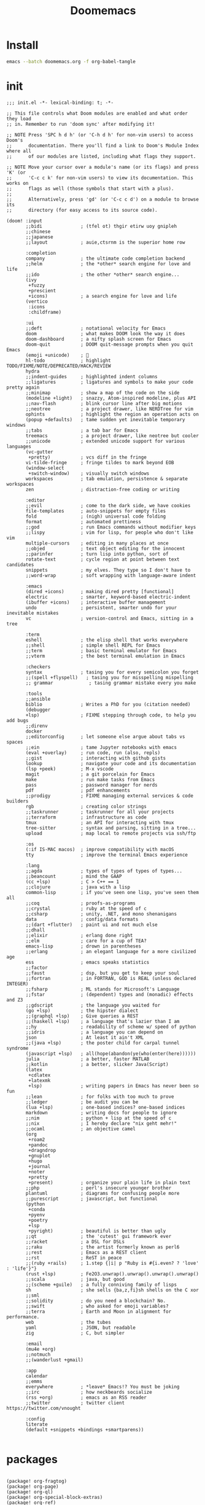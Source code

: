#+TITLE:     Doomemacs
#+STARTUP:   overview


* Install
#+begin_src bash
emacs --batch doomemacs.org -f org-babel-tangle
#+end_src

* init
:PROPERTIES:
:header-args: :mkdirp yes
:END:

#+begin_src elisp :tangle "~/.config/doom/init.el"
;;; init.el -*- lexical-binding: t; -*-

;; This file controls what Doom modules are enabled and what order they load
;; in. Remember to run 'doom sync' after modifying it!

;; NOTE Press 'SPC h d h' (or 'C-h d h' for non-vim users) to access Doom's
;;      documentation. There you'll find a link to Doom's Module Index where all
;;      of our modules are listed, including what flags they support.

;; NOTE Move your cursor over a module's name (or its flags) and press 'K' (or
;;      'C-c c k' for non-vim users) to view its documentation. This works on
;;      flags as well (those symbols that start with a plus).
;;
;;      Alternatively, press 'gd' (or 'C-c c d') on a module to browse its
;;      directory (for easy access to its source code).

(doom! :input
       ;;bidi              ; (tfel ot) thgir etirw uoy gnipleh
       ;;chinese
       ;;japanese
       ;;layout            ; auie,ctsrnm is the superior home row

       :completion
       company             ; the ultimate code completion backend
       ;;helm              ; the *other* search engine for love and life
       ;;ido               ; the other *other* search engine...
       (ivy
        +fuzzy
        +prescient
        +icons)            ; a search engine for love and life
       (vertico
        :icons
        :childframe)

       :ui
       ;;deft              ; notational velocity for Emacs
       doom                ; what makes DOOM look the way it does
       doom-dashboard      ; a nifty splash screen for Emacs
       doom-quit           ; DOOM quit-message prompts when you quit Emacs
       (emoji +unicode)    ; 🙂
       hl-todo             ; highlight TODO/FIXME/NOTE/DEPRECATED/HACK/REVIEW
       hydra
       ;;indent-guides     ; highlighted indent columns
       ;;ligatures         ; ligatures and symbols to make your code pretty again
       ;;minimap           ; show a map of the code on the side
       (modeline +light)   ; snazzy, Atom-inspired modeline, plus API
       ;;nav-flash         ; blink cursor line after big motions
       ;;neotree           ; a project drawer, like NERDTree for vim
       ophints             ; highlight the region an operation acts on
       (popup +defaults)   ; tame sudden yet inevitable temporary windows
       ;;tabs              ; a tab bar for Emacs
       treemacs            ; a project drawer, like neotree but cooler
       ;;unicode           ; extended unicode support for various languages
       (vc-gutter
        +pretty)           ; vcs diff in the fringe
       vi-tilde-fringe     ; fringe tildes to mark beyond EOB
       (window-select
        +switch-window)    ; visually switch windows
       workspaces          ; tab emulation, persistence & separate workspaces
       zen                 ; distraction-free coding or writing

       :editor
       ;;evil              ; come to the dark side, we have cookies
       file-templates      ; auto-snippets for empty files
       fold                ; (nigh) universal code folding
       format              ; automated prettiness
       ;;god               ; run Emacs commands without modifier keys
       ;;lispy             ; vim for lisp, for people who don't like vim
       multiple-cursors    ; editing in many places at once
       ;;objed             ; text object editing for the innocent
       ;;parinfer          ; turn lisp into python, sort of
       rotate-text         ; cycle region at point between text candidates
       snippets            ; my elves. They type so I don't have to
       ;;word-wrap         ; soft wrapping with language-aware indent

       :emacs
       (dired +icons)      ; making dired pretty [functional]
       electric            ; smarter, keyword-based electric-indent
       (ibuffer +icons)    ; interactive buffer management
       undo                ; persistent, smarter undo for your inevitable mistakes
       vc                  ; version-control and Emacs, sitting in a tree

       :term
       eshell              ; the elisp shell that works everywhere
       ;;shell             ; simple shell REPL for Emacs
       ;;term              ; basic terminal emulator for Emacs
       ;;vterm             ; the best terminal emulation in Emacs

       :checkers
       syntax              ; tasing you for every semicolon you forget
       ;;(spell +flyspell)   ; tasing you for misspelling mispelling
       ;; grammar             ; tasing grammar mistake every you make

       :tools
       ;;ansible
       biblio              ; Writes a PhD for you (citation needed)
       (debugger
       +lsp)               ; FIXME stepping through code, to help you add bugs
       ;;direnv
       docker
       ;;editorconfig      ; let someone else argue about tabs vs spaces
       ;;ein               ; tame Jupyter notebooks with emacs
       (eval +overlay)     ; run code, run (also, repls)
       ;;gist              ; interacting with github gists
       lookup              ; navigate your code and its documentation
       (lsp +peek)         ; M-x vscode
       magit               ; a git porcelain for Emacs
       make                ; run make tasks from Emacs
       pass                ; password manager for nerds
       pdf                 ; pdf enhancements
       ;;prodigy           ; FIXME managing external services & code builders
       rgb                 ; creating color strings
       ;;taskrunner        ; taskrunner for all your projects
       ;;terraform         ; infrastructure as code
       tmux                ; an API for interacting with tmux
       tree-sitter         ; syntax and parsing, sitting in a tree...
       upload              ; map local to remote projects via ssh/ftp

       :os
       (:if IS-MAC macos)  ; improve compatibility with macOS
       tty                 ; improve the terminal Emacs experience

       :lang
       ;;agda              ; types of types of types of types...
       ;;beancount         ; mind the GAAP
       (cc +lsp)           ; C > C++ == 1
       ;;clojure           ; java with a lisp
       common-lisp         ; if you've seen one lisp, you've seen them all
       ;;coq               ; proofs-as-programs
       ;;crystal           ; ruby at the speed of c
       ;;csharp            ; unity, .NET, and mono shenanigans
       data                ; config/data formats
       ;;(dart +flutter)   ; paint ui and not much else
       ;;dhall
       ;;elixir            ; erlang done right
       ;;elm               ; care for a cup of TEA?
       emacs-lisp          ; drown in parentheses
       ;;erlang            ; an elegant language for a more civilized age
       ess                 ; emacs speaks statistics
       ;;factor
       ;;faust             ; dsp, but you get to keep your soul
       ;;fortran           ; in FORTRAN, GOD is REAL (unless declared INTEGER)
       ;;fsharp            ; ML stands for Microsoft's Language
       ;;fstar             ; (dependent) types and (monadic) effects and Z3
       ;;gdscript          ; the language you waited for
       (go +lsp)           ; the hipster dialect
       ;;(graphql +lsp)    ; Give queries a REST
       ;;(haskell +lsp)    ; a language that's lazier than I am
       ;;hy                ; readability of scheme w/ speed of python
       ;;idris             ; a language you can depend on
       json                ; At least it ain't XML
       ;;(java +lsp)       ; the poster child for carpal tunnel syndrome
       (javascript +lsp)   ; all(hope(abandon(ye(who(enter(here))))))
       julia               ; a better, faster MATLAB
       ;;kotlin            ; a better, slicker Java(Script)
       (latex
        +cdlatex
        +latexmk
        +lsp)              ; writing papers in Emacs has never been so fun
       ;;lean              ; for folks with too much to prove
       ;;ledger            ; be audit you can be
       (lua +lsp)          ; one-based indices? one-based indices
       markdown            ; writing docs for people to ignore
       ;;nim               ; python + lisp at the speed of c
       ;;nix               ; I hereby declare "nix geht mehr!"
       ;;ocaml             ; an objective camel
       (org
        +roam2
        +pandoc
        +dragndrop
        +gnuplot
        +hugo
        +journal
        +noter
        +pretty
        +present)          ; organize your plain life in plain text
       ;;php               ; perl's insecure younger brother
       plantuml            ; diagrams for confusing people more
       ;;purescript        ; javascript, but functional
       (python
        +conda
        +pyenv
        +poetry
        +lsp
        +pyright)          ; beautiful is better than ugly
       ;;qt                ; the 'cutest' gui framework ever
       ;;racket            ; a DSL for DSLs
       ;;raku              ; the artist formerly known as perl6
       ;;rest              ; Emacs as a REST client
       ;;rst               ; ReST in peace
       ;;(ruby +rails)     ; 1.step {|i| p "Ruby is #{i.even? ? 'love' : 'life'}"}
       (rust +lsp)         ; Fe2O3.unwrap().unwrap().unwrap().unwrap()
       ;;scala             ; java, but good
       ;;(scheme +guile)   ; a fully conniving family of lisps
       sh                  ; she sells {ba,z,fi}sh shells on the C xor
       ;;sml
       ;;solidity          ; do you need a blockchain? No.
       ;;swift             ; who asked for emoji variables?
       ;;terra             ; Earth and Moon in alignment for performance.
       web                 ; the tubes
       yaml                ; JSON, but readable
       zig                 ; C, but simpler

       :email
       (mu4e +org)
       ;;notmuch
       ;;(wanderlust +gmail)

       :app
       calendar
       ;;emms
       everywhere          ; *leave* Emacs!? You must be joking
       ;;irc               ; how neckbeards socialize
       (rss +org)          ; emacs as an RSS reader
       ;;twitter           ; twitter client https://twitter.com/vnought

       :config
       literate
       (default +snippets +bindings +smartparens))

#+end_src

#+RESULTS:
* packages
:PROPERTIES:
:header-args: :mkdirp yes
:END:
#+begin_src elisp :tangle "~/.config/doom/packages.el"

(package! org-fragtog)
(package! org-page)
(package! org-ql)
(package! org-special-block-extras)
(package! org-ref)
(package! ebib)

(package! fanyi)

(package! pangu-spacing)
(package! rainbow-identifiers)
(package! rime)
(package! valign)

;; (package! mu4e-thread-folding
;;   :recipe (:host github :repo "rougier/mu4e-thread-folding"))
;; (package! mu4e-dashboard
;;   :recipe (:host github :repo "rougier/mu4e-dashboard"))
(package! svg-tag-mode
  :recipe (:host github :repo "rougier/svg-tag-mode"))
(package! nano-emacs
  :recipe (:host github :repo "rougier/nano-theme"))
(package! nano-modeline)

(package! org-protocol-capture-html
 :recipe (:host github :repo "alphapapa/org-protocol-capture-html"))

(package! elfeed
 :recipe (:host github :repo "skeeto/elfeed"
 :files ("*.el" "web/*")))

(package! elfeed-dashboard
 :recipe (:host github :repo "Manoj321/elfeed-dashboard"))

(package! ob-zig
 :recipe (:host github :repo "jolby/ob-zig.el"))

(package! ob-tmux
 :recipe (:host github :repo "ahendriksen/ob-tmux"))

;; lc
(package! shrface)
(package! leetcode
 :recipe (:host github :repo "kaiwk/leetcode.el"))

(package! org-bib-mode
 :recipe (:host github :repo "rougier/org-bib-mode"))

(package! emacs-epc
 :recipe (:host github :repo "kiwanami/emacs-epc"))
(package! lsp-bridge
 :recipe (:host github :repo "manateelazycat/lsp-bridge"
 :files ("*.el" "*.py" "acm" "core" "langserver" "icons" "resources")))
(package! mind-wave
 :recipe (:host github :repo "manateelazycat/mind-wave"
 :files ("*.el" "*.py")))
(package! nova
 :recipe (:host github :repo "manateelazycat/nova"
 :files ("*.el" "*.py")))

(package! chatgpt-shell
  :recipe (:host github :repo "xenodium/chatgpt-shell"))

(package! org-ai
  :recipe (:host github :repo "rksm/org-ai"
           :files ("*.el" "README.md" "snippets")))

#+end_src
* config
:PROPERTIES:
:header-args: :mkdirp yes
:END:

#+begin_src elisp :tangle "~/.config/doom/config.el"
  (setq user-full-name "bladrome"
	user-mail-address "blackwhitedoggie@163.com")

  (setq package-archives
      '(("melpa" . "http://mirrors.bfsu.edu.cn/elpa/melpa/")
        ("org"   . "http://mirrors.bfsu.edu.cn/elpa/org/")
        ("gnu"   . "http://mirrors.bfsu.edu.cn/elpa/gnu/")))

  ;; (setq url-proxy-services
  ;;          '(("socks5" . "localhost:8888")))

  (setq doom-theme 'doom-nord-light)
  ;; (setq doom-theme 'doom-one-light)
  ;; (setq doom-theme nil)
  ;; (require 'nano-theme)
  ;; (nano-mode)
  ;; (nano-light)
  ;; (nano-modeline-mode)
  (setq-default cursor-type 'box)

  (setq doom-font (font-spec :family "Roboto Mono" :size 19)
	doom-serif-font (font-spec :family "Roboto Mono" :size 20)
	;; doom-variable-pitch-font (font-spec :family "SourceHanSerifCN")
	doom-unicode-font (font-spec :family "SourceHanSerifCN")
	;; doom-big-font (font-spec :family "SourceHanSerifCN" :size 23)
	)

  (setq use-default-font-for-symbols nil)

  (setq native-comp-deferred-compilation nil)

  (add-hook! 'after-setting-font-hook
    (set-fontset-font t 'latin (font-spec :family "Roboto Mono"))
    (set-fontset-font t 'symbol (font-spec :family "Symbola"))
    (set-fontset-font t 'mathematical (font-spec :family "Symbola"))
    (set-fontset-font t 'emoji (font-spec :family "Symbola")))

  (setq warning-minimum-level :emergency)

  ;; t relative or nil
  (setq display-line-numbers-type t)
  ;; bookmarks and recentf cache
  (setq bookmark-default-file "~/.config/doom/bookmarks")

  (after! dap-mode
    (setq dap-python-debugger 'debugpy))

  (after! recentf
    (setq recentf-save-file "~/.config/doom/recentf"))

  ;; Set transparency of emacs
  (defun transparency (value)
    "Sets the transparency of the frame window. 0=transparent/100=opaque"
    (interactive "nTransparency Value 0 - 100 opaque:")
    (set-frame-parameter (selected-frame) 'alpha value))

  (transparency 95)

  (use-package! elfeed
    :config
    (elfeed-set-max-connections 32))

  (use-package! elfeed-dashboard
    :ensure t
    :config
    (setq elfeed-dashboard-file "~/.config/doom/elfeed-dashboard.org")
    ;; update feed counts on elfeed-quit
    (advice-add 'elfeed-search-quit-window :after #'elfeed-dashboard-update-links))

  (use-package! ob-tmux
    :ensure t
    :custom
    (org-babel-default-header-args:tmux
     '((:results . "silent")	;
       (:session . "default")	; The default tmux session to send code to
       (:socket  . nil))) ; The default tmux socket to communicate with
    ;; The tmux sessions are prefixed with the following string.
    ;; You can customize this if you like.
    (org-babel-tmux-session-prefix "ob-")
    ;; The terminal that will be used.
    ;; You can also customize the options passed to the terminal.
    ;; The default terminal is "gnome-terminal" with options "--".
    (org-babel-tmux-terminal "wezterm")
    (org-babel-tmux-terminal-opts '("-T" "ob-tmux" "-e")))


  (use-package! chatgpt-shell
    :init
    (setq chatgpt-shell-openai-key
	  (lambda ()
	    (nth 0 (process-lines "pass" "show" "openai-key")))))

  (use-package! org-ai
    :init
    (setq org-ai-openai-api-token (nth 0 (process-lines "pass" "show" "openai-key")))
    :hook
    (org-mode . org-ai-mode)
    :config
    (org-ai-global-mode)
    (org-ai-install-yasnippets))



  (after! conda
    (setq conda-anaconda-home "/run/media/bladrome/bank/drome/mambaforge"
	  conda-env-home-directory  "/run/media/bladrome/bank/drome/mambaforge"))

  ;; org-export docs using a tempalate.docx
  (defun org-export-docx ()
    (interactive)
    (let ((docx-file (concat (file-name-sans-extension (buffer-file-name)) ".docx"))
		(template-file "/home/bladrome/.config/doom/template.docx"))
      (shell-command (format "pandoc %s -o %s --reference-doc=%s" (buffer-file-name) docx-file template-file))
      ;; pandoc --bibliography=/bibliographyfile.bib \
      ;;        --csl=chicago-fullnote-bibliography.csl \
      ;;        --reference-docx=reference.docx \
      ;;        -i (buffer-file-name) -o docx.docx
      (message "Convert finish: %s" docx-file)))

  (setq +mu4e-backend 'offlineimap)
  (after! mu4e
    (setq sendmail-program (executable-find "msmtp")
	  send-mail-function #'smtpmail-send-it
	  message-sendmail-f-is-evil t
	  message-sendmail-extra-arguments '("--read-envelope-from")
	  message-send-mail-function #'message-send-mail-with-sendmail)
    (add-to-list 'mu4e-bookmarks
		 ;; add bookmark for recent messages on the Mu mailing list.
		 '( :name "6 months message"
		    :key  ?a
		    :query "date:20200101..now")))

  ;; (use-package! org-bib-mode
  ;; :config
  ;; (setq org-bib-pdf-directory "~/Downloads/papers/"))

  (setq org-hugo-base-dir "~/quickstart")

  (setq org-directory "~/Documents/2023")
  (setq org-agenda-files (list (file-name-concat org-directory "GTD")))
  (setq org-refile-allow-creating-parent-nodes 'confirm)
  (setq org-attach-id-dir (file-name-concat (file-name-as-directory org-directory) "attachments"))

  (setq org-download-image-dir (file-name-concat org-attach-id-dir (format-time-string "%Y%m%d")))
  (setq org-latex-pdf-process (list "latexmk -xelatex -bibtex- -shell-escape -f %f"))

  (after! ox-latex
    (add-to-list 'org-latex-classes
                 '("elsarticle"
                   "\\documentclass[review,authoryear]{elsarticle}"
                   ("\\section{%s}" . "\\section*{%s}")
                   ("\\subsection{%s}" . "\\subsection*{%s}")
                   ("\\subsubsection{%s}" . "\\subsubsection*{%s}")
                   ("\\paragraph{%s}" . "\\paragraph*{%s}")
                   ("\\subparagraph{%s}" . "\\subparagraph*{%s}"))))

  (after! dired
    (setq dired-listing-switches "-aBhl  --group-directories-first"
	  dired-dwim-target t
	  dired-recursive-copies (quote always)
	  dired-recursive-deletes (quote top)
	  ;; Directly edit permisison bits!
	  wdired-allow-to-change-permissions t
	  dired-omit-mode nil))

  ;; (use-package! org-special-block-extras
  ;; :hook (org-mode . org-special-block-extras-mode))

  ;; (use-package! org-bib-mode)
  (use-package! ebib)


  (use-package! rime
    :custom
    (default-input-method "rime")
    :bind
    (:map rime-active-mode-map
     ("<tab>" . 'rime-inline-ascii)
     :map rime-mode-map
     ("C-`" . 'rime-send-keybinding)
     ("M-j" . 'rime-force-enable))
    :config
    (setq rime-user-data-dir "~/.config/doom/rime")
    (setq rime-inline-ascii-trigger 'shift-l)
    (setq rime-disable-predicates
	  '(rime-predicate-current-uppercase-letter-p
	    rime-predicate-punctuation-line-begin-p
	    rime-predicate-prog-in-code-p))
    (setq default-input-method 'rime)
    (setq rime-show-candidate 'posframe))

  (use-package! lsp-bridge
    :config
    (global-lsp-bridge-mode)
    (yas-global-mode 1))


  (after! lsp-mode
    (add-to-list 'tramp-remote-path "/home/jack/mambaforge/bin/")
    (lsp-register-client
     (make-lsp-client :new-connection (lsp-tramp-connection "pyright")
		      :major-modes '(python-mode)
		      :remote? t
		      :server-id 'pyright-remote))
    (lsp-register-client
     (make-lsp-client :new-connection (lsp-tramp-connection "clangd")
		      :major-modes '(c++-mode)
		      :remote? t
		      :server-id 'clangd-remote)))

  (use-package! pangu-spacing
    :config
    (global-pangu-spacing-mode 1)
    (setq pangu-spacing-real-insert-separtor nil))

  (use-package! valign
    :config
    (setq valign-fancy-bar t)
    (add-hook 'org-mode-hook #'valign-mode))

  (use-package! mind-wave)
  (use-package! nova)

  (use-package leetcode
    :config
    (setq leetcode-save-solutions t
	  leetcode-prefer-language "cpp"
	  leetcode-prefer-sql "mysql"
	  leetcode-directory "~/workground/Leetcode"))

  (setq Tex-command-default "XeLaTeX")
  (setq TeX-engine 'xetex)
  (setq TeX-command-extra-options "-shell-escape")

  (use-package org-ref
    :config
    (setq bibtex-completion-bibliography '((file-name-concat org-directory "bibliography/bibliography.bib")
					   (file-name-concat org-directory "bibliography/arxiv.bib")
					   (file-name-concat org-directory "bibliography/references.bib"))
	  bibtex-completion-library-path '((file-name-concat org-directory "bibliography"))
	  bibtex-completion-notes-template-multiple-files "* ${author-or-editor}, ${title}, ${journal}, (${year}) :${=type=}: \n\nSee [[cite:&${=key=}]]\n"
	  bibtex-completion-additional-search-fields '(keywords)
	  bibtex-completion-display-formats
	  '((article       . "${=has-pdf=:1}${=has-note=:1} ${year:4} ${author:36} ${title:*} ${journal:40}")
	    (inbook        . "${=has-pdf=:1}${=has-note=:1} ${year:4} ${author:36} ${title:*} Chapter ${chapter:32}")
	    (incollection  . "${=has-pdf=:1}${=has-note=:1} ${year:4} ${author:36} ${title:*} ${booktitle:40}")
	    (inproceedings . "${=has-pdf=:1}${=has-note=:1} ${year:4} ${author:36} ${title:*} ${booktitle:40}")
	    (t             . "${=has-pdf=:1}${=has-note=:1} ${year:4} ${author:36} ${title:*}"))
	  bibtex-completion-pdf-open-function
	  (lambda (fpath)
	    (call-process "open" nil 0 nil fpath)))
    (require 'bibtex)
    (setq bibtex-autokey-year-length 4
	  bibtex-autokey-name-year-separator "-"
	  bibtex-autokey-year-title-separator "-"
	  bibtex-autokey-titleword-separator "-"
	  bibtex-autokey-titlewords 2
	  bibtex-autokey-titlewords-stretch 1
	  bibtex-autokey-titleword-length 5
	  org-ref-bibtex-hydra-key-binding (kbd "H-b"))
    (define-key bibtex-mode-map (kbd "H-b") 'org-ref-bibtex-hydra/body)
    (require 'org-ref)
    (setq reftex-default-bibliography '(file-name-concat org-directory "bibliography/references.bib"))
    (setq org-ref-bibliography-notes '(file-name-concat org-directory "bibliography/notes.org")
	  org-ref-default-bibliography '(file-name-concat org-directory "bibliography/references.bib")
	  org-ref-pdf-directory '(file-name-concat org-directory "bibliography/bibtex-pdfs/")))
    ;;(setq! citar-bibliography '("/home/bladrome/Documents/2022/papertii.bib"))
  (use-package org
    :init
    (setq org-export-use-babel nil)
    :hook
    (org-mode . turn-on-visual-line-mode)
    :config
    (add-to-list 'org-latex-packages-alist '("outputdir=latex.out" "minted"))
    (setq org-latex-minted-options
	  '(("bgcolor" . "bg")
	    ("breaklines" . "true")
	    ("autogobble" . "true")
	    ("fontsize" . "\\scriptsize")))
    (setq org-latex-listings 'minted)
    (setq org-highlight-latex-and-related '(native script entities))
    (pdf-loader-install)


    (setq org-publish-project-alist
	  `(("orgfiles"
	     :base-directory ,org-directory
	     :base-extension "org"
	     :publishing-directory "~/org/public_html"
	     :publishing-function org-html-publish-to-html
	     :with-toc t
	     :makeindex t
	     :auto-preamble t
	     :auto-sitemap
	     :sitemap-title "Notes"
	     :sitemap-sort-files
	     :html-head "<link rel=\"stylesheet\" type=\"text/css\" href=\"style/worg.css\" />"
	     :html-preamble nil)
	    ("images"
	     :base-directory ,(file-name-concat org-directory "attachments")
	     :base-extension "png\\|jpg\\|webp"
	     :recursive t
	     :publishing-directory "~/org/public_html/attachments"
	     :publishing-function org-publish-attachment)
	    ("other"
	     :base-directory ,(file-name-concat org-directory "style")
	     :base-extension "css\\|el"
	     :publishing-directory "~/org/public_html/style"
	     :recursive t
	     :publishing-function org-publish-attachment)
	    ("org" :components ("orgfiles" "images" "other"))))
    ;; Tags with fast selection keys
    (setq org-tag-alist (quote (("noexport" . ?n)
				(:startgroup)
				("@office" . ?o)
				("@field" . ?f)
				(:endgroup)
				("personal" . ?p)
				("work" . ?w)
				("cancelled" . ?c)
				("read" . ?r)
				("browse" . ?b)
				("flagged" . ??))))
    ;; Allow setting single tags without the menu
    (setq org-fast-tag-selection-single-key (quote expert))
    ;; For tag searches ignore tasks with scheduled and deadline dates
    (setq org-agenda-tags-todo-honor-ignore-options t)
    ;; (require 'org-bars)
    ;; (add-hook 'org-mode-hook #'org-bars-mode)
    (setq org-startup-folded "folded")
    (setq org-export-date-timestamp-format nil)
    ;; Capture templates for links to pages having [ and ]
    ;; characters in their page titles - notably ArXiv
    ;; From https://github.com/sprig/org-capture-extension
    (require 'org-protocol)
    (defun transform-square-brackets-to-round-ones(string-to-transform)
      "Transforms [ into ( and ] into ), other chars left unchanged."
      (concat
       (mapcar #'(lambda (c) (if (equal c ?\[) ?\( (if (equal c ?\]) ?\) c))) string-to-transform)))
    (setq org-capture-templates `(
				  ("p" "Protocal" entry (file+headline (lambda () (file-name-concat org-directory (format-time-string "%Y%m%d") ".org")) "arxiv")
				   "* [[%:link][%(transform-square-brackets-to-round-ones \"%:description\")]]\n \n%i\n\n\n\n%?")
				  ("L" "Protocol Link" entry (file+headline (lambda () (file-name-concat org-directory (format-time-string "%Y%m%d") ".org")) "arxiv")
				   "* [[%:link][%(transform-square-brackets-to-round-ones \"%:description\")]]\n \n%i\n%?")
				  ("w" "Web site" entry (file+headline (lambda () (file-name-concat org-directory (format-time-string "%Y%m%d") ".org")) "arxiv")
				   "* %a :website:\n\n%U %?\n\n%:initial")
				  ("c" "Captured" entry (file+headline (lambda () (file-name-concat org-directory (format-time-string "%Y%m%d") ".org")) "arxiv")
				   "* %t %:description\nlink: %l \n\n%i\n" :prepend t :empty-lines-after 1)
				  ("n" "Captured Now!" entry (file+headline (lambda () (file-name-concat org-directory (format-time-string "%Y%m%d") ".org")) "arxiv")
				   "* %t %:description\nlink: %l \n\n%i\n" :prepend t :emptry-lines-after 1 :immediate-finish t)
				  )))
#+end_src
* Exp
eaf :tangle "~/.config/doom/config.el"
#+begin_src elisp :tangle no
(use-package! eaf
  :load-path "~/gitcode/emacs-application-framework"
  :custom
  (eaf-browser-continue-where-left-off t)
  ;; (browse-url-browser-function 'eaf-open-browser)
  :config
  (require 'eaf)
  (require 'eaf-browser)
  (require 'eaf-file-manager)
  (require 'eaf-image-viewer)
  (require 'eaf-pdf-viewer)
  (require 'eaf-rss-reader)
  (require 'eaf-terminal)
  (require 'eaf-file-sender)
  (require 'eaf-music-player)
  (require 'eaf-video-player)
  (require 'eaf-netease-cloud-music)

  (setq eaf-python-command "python")
  ;; (setq eaf-proxy-type "http")
  ;; (setq eaf-proxy-host "127.0.0.1")
  ;; (setq eaf-proxy-port "8889")
  (setq eaf-pdf-dark-mode nil)
  (setq eaf-terminal-font-size 18)
  (setq eaf-buffer-background-color "#FFFFFF")
  (setq eaf-start-python-process-when-require nil)

  (eaf-bind-key eaf-rss-reader-scroll-up-web-page "SPC" eaf-rss-reader-keybinding)
  (eaf-bind-key eaf-rss-reader-scroll-down-web-page "b" eaf-rss-reader-keybinding)
  ;; (defalias 'browse-web #'eaf-open-browser)
)
#+end_src
